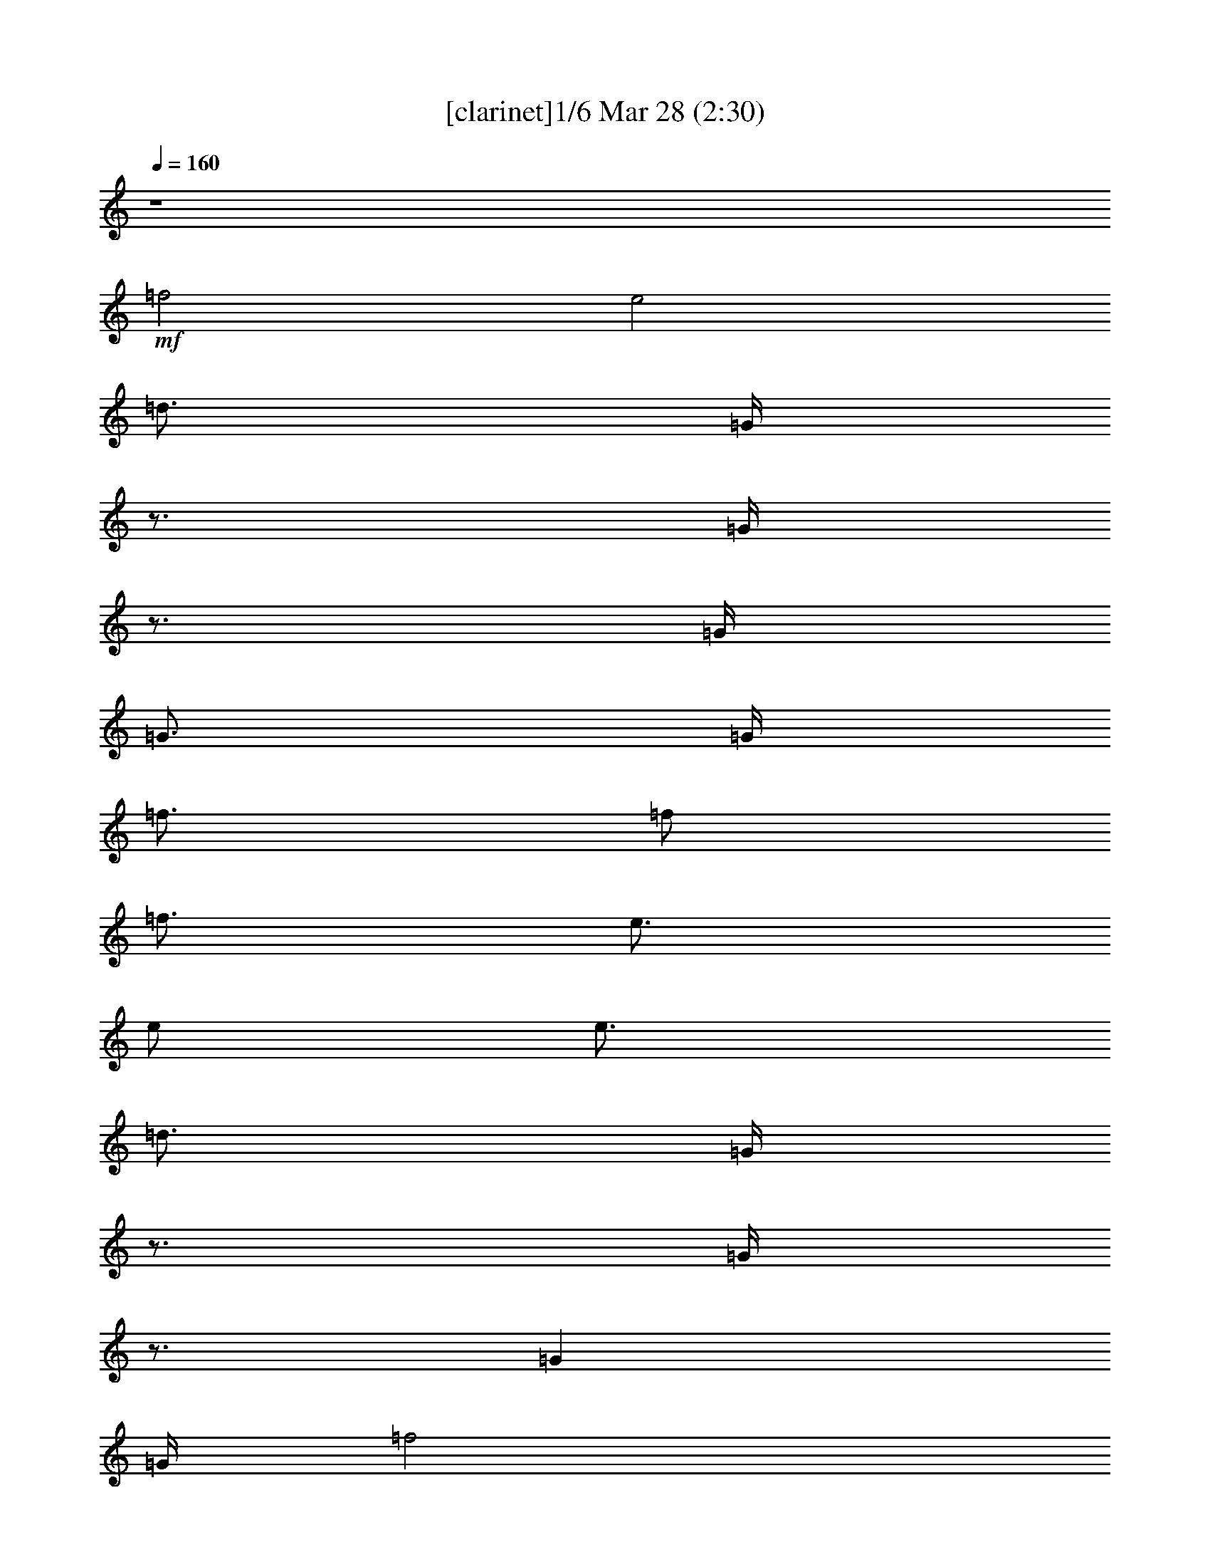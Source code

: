 %  Love Me Do
%  conversion by morganfey
%  http://fefeconv.mirar.org/?filter_user=morganfey&view=all
%  28 Mar 5:39
%  using Firefern's ABC converter
%  
%  Artist: The Beatles
%  Mood: rock, pop, unknown
%  
%  Playing multipart files:
%    /play <filename> <part> sync
%  example:
%  pippin does:  /play weargreen 2 sync
%  samwise does: /play weargreen 3 sync
%  pippin does:  /playstart
%  
%  If you want to play a solo piece, skip the sync and it will start without /playstart.
%  
%  
%  Recommended solo or ensemble configurations (instrument/file):
%  trio: bagpipe/beatles-love-me-do(2):1 - lute/beatles-love-me-do(2):2 - theorbo/beatles-love-me-do(2):3
%  quartet: bagpipe/beatles-love-me-do(2):1 - lute/beatles-love-me-do(2):2 - theorbo/beatles-love-me-do(2):3 - drums/beatles-love-me-do(2):6
%  quintet: lute/beatles-love-me-do(2):2 - theorbo/beatles-love-me-do(2):3 - flute/beatles-love-me-do(2):4 - bagpipe/beatles-love-me-do(2):5 - drums/beatles-love-me-do(2):6
%  

X:1
T: [clarinet]1/6 Mar 28 (2:30)
Z: Transcribed by Firefern's ABC sequencer
%  Transcribed for Lord of the Rings Online playing
%  Transpose: 0 (0 octaves)
%  Tempo factor: 100%
L: 1/4
K: C
Q: 1/4=160
z4
+mf+ =f2
e2
=d3/4
=G/4
z3/4
=G/4
z3/4
=G/4
=G3/4
=G/4
=f3/4
=f/2
=f3/4
e3/4
e/2
e3/4
=d3/4
=G/4
z3/4
=G/4
z3/4
=G
=G/4
=f2
e2
=d3/4
=G/4
z3/4
=G/4
z3/4
=G/4
=c3/4
[B/4=d/4]
z
=G3/4
z/4
=G
z3/4
=G/2
z/2
=G
=G/4
=c
B
+ff+ [=G2=d2]
[=G=d]
[=d3/4=f3/4]
[=c5/4=g5/4]
z2
[=G=f]
[=G2=d2]
[=G=d]
[=d3/4=f3/4]
[=c5/4=g5/4]
z2
[=G=f]
[=G2=d2]
[=G=d]
[=d3/4=f3/4]
[=c5/4=g5/4]
z2
[=d=f]
[e2=g2]
[=d=g]
[=c=g]
[e19/4=g19/4]
z5/4
=G
=G
[^A3/4=f3/4-]
[=G5/4-=f5/4]
[=G2e2]
+mf+ =d3/4
+ff+ =G/4
^c3/4
[=G/4=c/4-]
=c3/4
+mf+ =G/4
=G3/4
+ff+ [=G/4^A/4-]
[^A3/4=f3/4]
[=G/2-=f/2]
[=G/2=f/2-]
[=G/4-=f/4]
[=G2e2]
+mf+ =d3/4
=G/4
z3/4
=G/4
z3/4
=G
z/4
+ff+ [=G2=d2]
[=G=d]
[=d3/4=f3/4]
[=c5/4=g5/4]
z2
[=G=f]
[=G2=d2]
[=G=d]
[=d3/4=f3/4]
[=c5/4=g5/4]
z2
[=G=f]
[=G2=d2]
[=G=d]
[=d3/4=f3/4]
[=c5/4=g5/4]
z2
[=d=f]
[e2=g2]
[=d=g]
[=c=g]
[e19/4=g19/4]
z5/4
=G
=G
[^A3/4=f3/4-]
[=G5/4-=f5/4]
[=G2e2]
+mf+ =d3/4
+ff+ =G/4
^c3/4
[=G/4=c/4-]
=c3/4
+mf+ =G/4
=G3/4
+ff+ [=G/4^A/4-]
[^A3/4=f3/4]
[=G/2-=f/2]
[=G/2=f/2-]
[=G/4-=f/4]
[=G2e2]
+mf+ =d3/4
=G/4
z3/4
=G/4
z3/4
=G/4
=G3/4
=G/4
+ff+ =A2
=A
=G
^F3
z
[=G2=g2]
[=F=f]
[=C=c]
[=G,^A]
[=G,2=G2]
+mf+ =G
+ff+ =A7/4-
[=A/4B/4]
=A
=G
^F3
z
[=G2=g2]
[=F=f]
[=C=c]
[=G,=G]
z3
[=G2=d2]
[=G=d]
[=d3/4=f3/4]
[=c5/4=g5/4]
z2
[=G=f]
[=G2=d2]
[=G=d]
[=d3/4=f3/4]
[=c5/4=g5/4]
z2
[=G=f]
[=G2=d2]
[=G=d]
[=d3/4=f3/4]
[=c5/4=g5/4]
z2
[=d=f]
[e2=g2]
[=d=g]
[=c=g]
[e19/4=g19/4]
z5/4
=G
=G
[^A3/4=f3/4-]
[=G5/4-=f5/4]
[=G2e2]
+mf+ =d3/4
+ff+ =G/4
^c3/4
[=G/4=c/4-]
=c3/4
+mf+ =G/4
=G3/4
+ff+ [=G/4^A/4-]
[^A3/4=f3/4]
[=G/2-=f/2]
[=G/2=f/2-]
[=G/4-=f/4]
[=G2e2]
+mf+ =d3/4
=G/4
z3/4
=G/4
z3/4
=G
=G/4
=A2
=A
=G
^F3
z
=G2
=F
E
=D3
z
=A7/4
[=A/4B/4]
=A
=G
^F3
z3/4
=G9/4
=F
E
=D3
z3/4
=G/4
z
=G3/4
z/4
=G5/4
z/2
=G/4
z3/4
=G/4
z3/4
=G/4
=c
[B=d]
z
=G3/4
z/4
=G5/4
z/2
=G/4
z4
+ff+ [=G2=d2]
[=G=d]
[=d3/4=f3/4]
[=c5/4=g5/4]
z2
[=G=f]
[=G2=d2]
[=G=d]
[=d3/4=f3/4]
[=c5/4=g5/4]
z2
[=G=f]
[=G2=d2]
[=G=d]
[=d3/4=f3/4]
[=c5/4=g5/4]
z2
[=d=f]
[e2=g2]
[=d=g]
[=c=g]
[e19/4=g19/4]
z5/4
=G
=G
[^A3/4=f3/4-]
[=G5/4-=f5/4]
[=G2e2]
+mf+ =d3/4
+ff+ =G/4
^c3/4
[=G/4=c/4-]
=c3/4
+mf+ =G/4
=G3/4
+ff+ [=G/4^A/4-]
[^A3/4=f3/4]
[=G/2-=f/2]
[=G/2=f/2-]
[=G/4-=f/4]
[=G2e2]
+mf+ =d3/4
=G/4
z3/4
+ff+ [=G/4=g/4-]
=g3/4-
[=G/4=g/4-]
[=G3/4=g3/4]
[=G/4^a/4-]
[=f3/4-^a3/4]
[=f-=g]
[=f/4=g/4-]
[e2=g2]
+mf+ =d3/4
+ff+ =G/4
=d3/4
[=G/4=c/4-]
=c3/4-
[=G/4=c/4-]
[=G3/4=c3/4-]
[=G/4=c/4]
[^A3/4=f3/4]
[=G/2-=f/2]
[=G/2=f/2-]
[=G/4-=f/4]
[=G2e2]
+mf+ =d3/4
=G/4
z3/4
+ff+ [=G/4=g/4-]
=g3/4-
[=G/4=g/4-]
[=G3/4=g3/4]
[=G/4^a/4-]
[=f3/4-^a3/4]
[=f-=g]
[=f/4=g/4-]
[e2=g2]
+mf+ =d3/4
+ff+ =G/4
=d3/4
[=G/4=c/4-]
=c3/4-
[=G/4=c/4-]
[=G3/4=c3/4-]
[=G/4=c/4]
[^A3/4=f3/4]
[=G/2-=f/2]
[=G/2=f/2-]
[=G/4-=f/4]
[=G2e2]
+mf+ =d3/4
=G/4
z3/4
+f+ [=G/4=g/4-]
=g3/4-
[=G/4=g/4-]
[=G3/4=g3/4]
[=G/4^a/4-]
[=f3/4-^a3/4]
+mf+ [=f-=g]
[=f/4=g/4-]
[e2=g2]
+mp+ =d3/4
+mf+ =G/4
=d3/4
[=G/4=c/4-]
=c3/4-
[=G/4=c/4-]
[=G3/4=c3/4-]
[=G/4=c/4]
[^A3/4=f3/4]
+mp+ [=G/2-=f/2]
[=G/2=f/2-]
[=G/4-=f/4]
[=G2e2]
+p+ =d3/4
=G/4
z3/4
+mp+ [=G/4=g/4-]
=g3/4-
[=G/4=g/4-]
[=G3/4=g3/4]
+p+ [=G/4^a/4-]
[=f3/4-^a3/4]
[=f-=g]
[=f/4=g/4-]
[e2=g2]
+pp+ =d3/4
+p+ =G/4
=d3/4
[=G/4=c/4-]
=c3/4-
[=G/4=c/4-]
[=G3/4=c3/4-]
[=G/4=c/4]
+pp+ [^A3/4=f3/4]
[=G/2-=f/2]
[=G/2=f/2-]
[=G/4-=f/4]
[=G2e2]
+ppp+ =d3/4
=G/4
z3/4
[=G/4=g/4-]
=g3/4-
[=G/4=g/4-]
[=G3/4=g3/4]
[=G/4^a/4-]
[=f3/4-^a3/4]
[=f-=g]
[=f/4=g/4-]
[e2=g2]
=d3/4
=G/4
=d3/4
[=G/4=c/4-]
=c3/4-
[=G/4=c/4-]
[=G3/4=c3/4-]
[=G/4=c/4]
[^A3/4=f3/4]
[=G/2-=f/2]
[=G/2=f/2-]
[=G/4-=f/4]
[=G2e2]


X:2
T: [lute] 2/6 Mar 28 (2:30)
Z: Transcribed by Firefern's ABC sequencer
%  Transcribed for Lord of the Rings Online playing
%  Transpose: 0 (0 octaves)
%  Tempo factor: 100%
L: 1/4
K: C
Q: 1/4=160
z4
+mp+ [=G,-B,-=D-=GB=g]
[=G,B,=D=GB=g]
[=G,-B,-=D-=GB=g]
[=G,B,=D=GB=g]
[=CE=G=c=g]
[=C3/4E3/4=G3/4=c3/4=g3/4]
[=CE=G=c=g]
[=C/4E/4=G/4=c/4=g/4]
[=C3/4E3/4=G3/4=c3/4=g3/4]
[=C/4-E/4-=G/4=g/4]
[=G,/4-=C/4=D/4-E/4=G/4-B/4-]
[=G,3/4-=D3/4-=G3/4B3/4]
[=G,=D=GB=g]
[=G,-B,-=D-=GB=g]
[=G,B,=D=GB=g]
[=CE=G=c=g]
[=C3/4E3/4=G3/4=c3/4=g3/4]
[=CE=G=c=g]
[=C/4E/4=G/4=c/4=g/4]
[=C3/4E3/4=G3/4=c3/4=g3/4]
[=C/4-E/4-=G/4=g/4]
[=G,/4-B,/4-=C/4=D/4-E/4B/4-]
[=G,3/4-B,3/4-=D3/4-B3/4]
[=G,B,=D=GB=g]
[=G,-B,-=D-=GB=g]
[=G,B,=D=GB=g]
[=CE=G=c=g]
[=C3/4E3/4=G3/4=c3/4=g3/4]
[=CE=G=c=g]
[=C/4E/4=G/4=c/4=g/4]
[=C3/4E3/4=G3/4=c3/4=g3/4]
[=C/4-E/4-=G/4=g/4]
[=G,/4-=C/4=D/4-E/4B/4-=g/4-]
[=G,3/4-=D3/4-B3/4=g3/4]
[=G,=D=GB=g]
[=G,-B,-=D-=GB=g]
[=G,B,=D=GB=g]
[=G,B,=D=GB=g]
[=G,3/4B,3/4=D3/4=G3/4B3/4=g3/4]
[=G,B,=D=GB=g]
[=G,/4B,/4=D/4=G/4B/4=g/4]
[=G,3/4B,3/4=D3/4=G3/4B3/4=g3/4]
[=G,/4B,/4=D/4=G/4B/4=g/4]
[=G,-B,-=D-=GB=g]
[=G,B,=D=GB=g]
[=G,-B,-=D-=GB=g]
[=G,B,=D=GB=g]
[=CE=G=c=g]
[=C3/4E3/4=G3/4=c3/4=g3/4]
[=CE=G=c=g]
[=C/4E/4=G/4=c/4=g/4]
[=C3/4E3/4=G3/4=c3/4=g3/4]
[=C/4-E/4-=G/4=c/4-=g/4]
[=G,/4-=C/4=D/4-E/4B/4-=c/4]
[=G,3/4-=D3/4-B3/4]
[=G,=D=GB=g]
[=G,-B,-=D-=GB=g]
[=G,B,=D=GB=g]
[=CE=G=c=g]
[=C3/4E3/4=G3/4=c3/4=g3/4]
[=CE=G=c=g]
[=C/4E/4=G/4=c/4=g/4]
[=C3/4E3/4=G3/4=c3/4=g3/4]
[=C/4-E/4-=G/4=g/4]
[=G,/4-=C/4=D/4-E/4=G/4-B/4-]
[=G,3/4-=D3/4-=G3/4B3/4]
[=G,=D=GB=g]
[=G,-B,-=D-=GB=g]
[=G,B,=D=GB=g]
[=CE=G=c=g]
[=C3/4E3/4=G3/4=c3/4=g3/4]
[=CE=G=c=g]
[=C/4E/4=G/4=c/4=g/4]
[=C3/4E3/4=G3/4=c3/4=g3/4]
[=C/4E/4=G/4=c/4=g/4]
[=C-E-=G=c=g]
[=CE=G=c=g]
[=C-E-=G=c=g]
[=CE=G=c=g]
[=CE=G=c=g]
[=C3/4E3/4=G3/4=c3/4=g3/4]
[=CE=G=c=g]
[=C/4E/4=G/4=c/4=g/4]
[=C3/4E3/4=G3/4=c3/4=g3/4]
+mf+ [=C/4E/4=G/4=c/4=g/4]
[=C3/4E3/4=G3/4=c3/4=g3/4]
z13/4
+mp+ [=G,-B,-=D-=GB=g]
[=G,B,=D=GB=g]
[=G,-B,-=D-=GB=g]
[=G,B,=D=GB=g]
[=CE=G=c=g]
[=C3/4E3/4=G3/4=c3/4=g3/4]
[=CE=G=c=g]
[=C/4E/4=G/4=c/4=g/4]
[=C3/4E3/4=G3/4=c3/4=g3/4]
[=C/4-E/4-=G/4=g/4]
[=G,/4-=C/4=D/4-E/4=G/4-B/4-]
[=G,3/4-=D3/4-=G3/4B3/4]
[=G,=D=GB=g]
[=G,-B,-=D-=GB=g]
[=G,B,=D=GB=g]
[=CE=G=c=g]
[=C3/4E3/4=G3/4=c3/4=g3/4]
[=CE=G=c=g]
[=C/4E/4=G/4=c/4=g/4]
[=C3/4E3/4=G3/4=c3/4=g3/4]
[=C/4-E/4-=G/4=g/4]
[=G,/4-B,/4-=C/4=D/4-E/4B/4-]
[=G,3/4-B,3/4-=D3/4-B3/4]
[=G,B,=D=GB=g]
[=G,-B,-=D-=GB=g]
[=G,B,=D=GB=g]
[=CE=G=c=g]
[=C3/4E3/4=G3/4=c3/4=g3/4]
[=CE=G=c=g]
[=C/4E/4=G/4=c/4=g/4]
[=C3/4E3/4=G3/4=c3/4=g3/4]
[=C/4-E/4-=G/4=g/4]
[=G,/4-B,/4-=C/4=D/4-E/4B/4-]
[=G,3/4-B,3/4-=D3/4-B3/4]
[=G,B,=D=GB=g]
[=G,-B,-=D-=GB=g]
[=G,B,=D=GB=g]
[=CE=G=c=g]
[=C3/4E3/4=G3/4=c3/4=g3/4]
[=CE=G=c=g]
[=C/4E/4=G/4=c/4=g/4]
[=C3/4E3/4=G3/4=c3/4=g3/4]
[=C/4-E/4-=G/4=g/4]
[=G,/4-=C/4=D/4-E/4=G/4-B/4-]
[=G,3/4-=D3/4-=G3/4B3/4]
[=G,=D=GB=g]
[=G,-B,-=D-=GB=g]
[=G,B,=D=GB=g]
[=CE=G=c=g]
[=C3/4E3/4=G3/4=c3/4=g3/4]
[=CE=G=c=g]
[=C/4E/4=G/4=c/4=g/4]
[=C3/4E3/4=G3/4=c3/4=g3/4]
[=C/4E/4=G/4=c/4=g/4]
[=C-E-=G=c=g]
[=CE=G=c=g]
[=C-E-=G=c=g]
[=CE=G=c=g]
[=CE=G=c=g]
[=C3/4E3/4=G3/4=c3/4=g3/4]
[=CE=G=c=g]
[=C/4E/4=G/4=c/4=g/4]
[=C3/4E3/4=G3/4=c3/4=g3/4]
+mf+ [=C/4E/4=G/4=c/4=g/4]
[=C3/4E3/4=G3/4=c3/4=g3/4]
z13/4
+mp+ [=G,-B,-=D-=GB=g]
[=G,B,=D=GB=g]
[=G,-B,-=D-=GB=g]
[=G,B,=D=GB=g]
[=CE=G=c=g]
[=C3/4E3/4=G3/4=c3/4=g3/4]
[=CE=G=c=g]
[=C/4E/4=G/4=c/4=g/4]
[=C3/4E3/4=G3/4=c3/4=g3/4]
[=C/4-E/4-=G/4=c/4-=g/4]
[=G,/4-=C/4=D/4-E/4B/4-=c/4]
[=G,3/4-=D3/4-B3/4]
[=G,=D=GB=g]
[=G,-B,-=D-=GB=g]
[=G,B,=D=GB=g]
[=G,B,=D=GB=g]
[=G,3/4B,3/4=D3/4=G3/4B3/4=g3/4]
[=G,B,=D=GB=g]
[=G,/4B,/4=D/4=G/4B/4=g/4]
[=G,B,=D=GB=g]
[=A,-=D-=A=d^f]
[=A,=D=A=d^f]
[=A,-=D-=A=d^f]
[=A,=D=A=d^f]
[=A,-=D-=A=d^f]
[=A,=D=A=d^f]
[=A,-=D-=A=d^f]
[=A,=D=A=d^f]
[=C-E-=G=c=g]
[=CE=G=c=g]
[=C-E-=G=c=g]
[=CE=G=c=g]
[=G,B,=D=GB=g]
[=G,3/4B,3/4=D3/4=G3/4B3/4=g3/4]
[=G,B,=D=GB=g]
[=G,/4B,/4=D/4=G/4B/4=g/4]
[=G,3/4B,3/4=D3/4=G3/4B3/4=g3/4]
[=G,/4-=D/4B/4-]
[=G,/4=A,/4-=D/4-=A/4-B/4^f/4-]
[=A,3/4-=D3/4-=A3/4^f3/4]
[=A,=D=A=d^f]
[=A,-=D-=A=d^f]
[=A,=D=A=d^f]
[=A,-=D-=A=d^f]
[=A,=D=A=d^f]
[=A,-=D-=A=d^f]
[=A,=D=A=d^f]
[=C-E-=G=c=g]
[=CE=G=c=g]
[=C-E-=G=c=g]
[=CE=G=c=g]
[=G,B,=D=GB=g]
[=G,3/4B,3/4=D3/4=G3/4B3/4=g3/4]
z/4
+mf+ [=G,3/4B,3/4=D3/4=G3/4B3/4=g3/4]
z5/4
+mp+ [=G,-B,-=D-=GB=g]
[=G,B,=D=GB=g]
[=G,-B,-=D-=GB=g]
[=G,B,=D=GB=g]
[=CE=G=c=g]
[=C3/4E3/4=G3/4=c3/4=g3/4]
[=CE=G=c=g]
[=C/4E/4=G/4=c/4=g/4]
[=C3/4E3/4=G3/4=c3/4=g3/4]
[=C/4-E/4-=G/4=g/4]
[=G,/4-=C/4=D/4-E/4B/4-=g/4-]
[=G,3/4-=D3/4-B3/4=g3/4]
[=G,=D=GB=g]
[=G,-B,-=D-=GB=g]
[=G,B,=D=GB=g]
[=CE=G=c=g]
[=C3/4E3/4=G3/4=c3/4=g3/4]
[=CE=G=c=g]
[=C/4E/4=G/4=c/4=g/4]
[=C3/4E3/4=G3/4=c3/4=g3/4]
[=C/4-E/4-=G/4=g/4]
[=G,/4-=C/4=D/4-E/4=G/4-B/4-]
[=G,3/4-=D3/4-=G3/4B3/4]
[=G,=D=GB=g]
[=G,-B,-=D-=GB=g]
[=G,B,=D=GB=g]
[=CE=G=c=g]
[=C3/4E3/4=G3/4=c3/4=g3/4]
[=CE=G=c=g]
[=C/4E/4=G/4=c/4=g/4]
[=C3/4E3/4=G3/4=c3/4=g3/4]
[=C/4E/4=G/4=c/4=g/4]
[=C-E-=G=c=g]
[=CE=G=c=g]
[=C-E-=G=c=g]
[=CE=G=c=g]
[=CE=G=c=g]
[=C3/4E3/4=G3/4=c3/4=g3/4]
[=CE=G=c=g]
[=C/4E/4=G/4=c/4=g/4]
[=C3/4E3/4=G3/4=c3/4=g3/4]
+mf+ [=C/4E/4=G/4=c/4=g/4]
[=C3/4E3/4=G3/4=c3/4=g3/4]
z13/4
+mp+ [=G,-B,-=D-=GB=g]
[=G,B,=D=GB=g]
[=G,-B,-=D-=GB=g]
[=G,B,=D=GB=g]
[=CE=G=c=g]
[=C3/4E3/4=G3/4=c3/4=g3/4]
[=CE=G=c=g]
[=C/4E/4=G/4=c/4=g/4]
[=C3/4E3/4=G3/4=c3/4=g3/4]
[=C/4-E/4-=G/4=g/4]
[=G,/4-=C/4=D/4-E/4=G/4-B/4-]
[=G,3/4-=D3/4-=G3/4B3/4]
[=G,=D=GB=g]
[=G,-B,-=D-=GB=g]
[=G,B,=D=GB=g]
[=G,B,=D=GB=g]
[=G,3/4B,3/4=D3/4=G3/4B3/4=g3/4]
[=G,B,=D=GB=g]
[=G,/4B,/4=D/4=G/4B/4=g/4]
[=G,B,=D=GB=g]
[=A,-=D-=A=d^f]
[=A,=D=A=d^f]
[=A,-=D-=A=d^f]
[=A,=D=A=d^f]
[=A,-=D-=A=d^f]
[=A,=D=A=d^f]
[=A,-=D-=A=d^f]
[=A,=D=A=d^f]
[=C-E-=G=c=g]
[=CE=G=c=g]
[=C-E-=G=c=g]
[=CE=G=c=g]
[=G,-B,-=D-=GB=g]
[=G,B,=D=GB=g]
[=G,-B,-=D-=GB=g]
[=G,B,=D=GB=g]
[=A,-=D-=A=d^f]
[=A,=D=A=d^f]
[=A,-=D-=A=d^f]
[=A,=D=A=d^f]
[=A,-=D-=A=d^f]
[=A,=D=A=d^f]
[=A,-=D-=A=d^f]
[=A,=D=A=d^f]
[=C-E-=G=c=g]
[=CE=G=c=g]
[=C-E-=G=c=g]
[=CE=G=c=g]
[=G,-B,-=D-=GB=g]
[=G,B,=D=GB=g]
[=G,-B,-=D-=GB=g]
[=G,B,=D=GB=g]
[=G,-B,-=D-=GB=g]
[=G,B,=D=GB=g]
[=G,-B,-=D-=GB=g]
[=G,B,=D=GB=g]
[=G,-B,-=D-=GB=g]
[=G,B,=D=GB=g]
[=G,-B,-=D-=GB=g]
[=G,B,=D=GB=g]
[=G,-B,-=D-=GB=g]
[=G,B,=D=GB=g]
[=G,-B,-=D-=GB=g]
[=G,B,=D=GB=g]
+mf+ [=G,B,=D=GB=g]
z3
+mp+ [=G,-B,-=D-=GB=g]
[=G,B,=D=GB=g]
[=G,-B,-=D-=GB=g]
[=G,B,=D=GB=g]
[=CE=G=c=g]
[=C3/4E3/4=G3/4=c3/4=g3/4]
[=CE=G=c=g]
[=C/4E/4=G/4=c/4=g/4]
[=C3/4E3/4=G3/4=c3/4=g3/4]
[=C/4-E/4-=G/4=g/4]
[=G,/4-B,/4-=C/4=D/4-E/4B/4-]
[=G,3/4-B,3/4-=D3/4-B3/4]
[=G,B,=D=GB=g]
[=G,-B,-=D-=GB=g]
[=G,B,=D=GB=g]
[=CE=G=c=g]
[=C3/4E3/4=G3/4=c3/4=g3/4]
[=CE=G=c=g]
[=C/4E/4=G/4=c/4=g/4]
[=C3/4E3/4=G3/4=c3/4=g3/4]
[=C/4-E/4-=G/4=g/4]
[=G,/4-=C/4=D/4-E/4B/4-=g/4-]
[=G,3/4-=D3/4-B3/4=g3/4]
[=G,=D=GB=g]
[=G,-B,-=D-=GB=g]
[=G,B,=D=GB=g]
[=CE=G=c=g]
[=C3/4E3/4=G3/4=c3/4=g3/4]
[=CE=G=c=g]
[=C/4E/4=G/4=c/4=g/4]
[=C3/4E3/4=G3/4=c3/4=g3/4]
[=C/4E/4=G/4=c/4=g/4]
[=C-E-=G=c=g]
[=CE=G=c=g]
[=C-E-=G=c=g]
[=CE=G=c=g]
[=CE=G=c=g]
[=C3/4E3/4=G3/4=c3/4=g3/4]
[=CE=G=c=g]
[=C/4E/4=G/4=c/4=g/4]
[=C3/4E3/4=G3/4=c3/4=g3/4]
+mf+ [=C/4E/4=G/4=c/4=g/4]
[=C3/4E3/4=G3/4=c3/4=g3/4]
z13/4
+mp+ [=G,-B,-=D-=GB=g]
[=G,B,=D=GB=g]
[=G,-B,-=D-=GB=g]
[=G,B,=D=GB=g]
[=CE=G=c=g]
[=C3/4E3/4=G3/4=c3/4=g3/4]
[=CE=G=c=g]
[=C/4E/4=G/4=c/4=g/4]
[=C3/4E3/4=G3/4=c3/4=g3/4]
[=C/4-E/4-=G/4=g/4]
[=G,/4-B,/4-=C/4=D/4-E/4B/4-]
[=G,3/4-B,3/4-=D3/4-B3/4]
[=G,B,=D=GB=g]
[=G,-B,-=D-=GB=g]
[=G,B,=D=GB=g]
[=CE=G=c=g]
[=C3/4E3/4=G3/4=c3/4=g3/4]
[=CE=G=c=g]
[=C/4E/4=G/4=c/4=g/4]
[=C3/4E3/4=G3/4=c3/4=g3/4]
[=C/4-E/4-=G/4=g/4]
[=G,/4-B,/4-=C/4=D/4-E/4B/4-]
[=G,3/4-B,3/4-=D3/4-B3/4]
[=G,B,=D=GB=g]
[=G,-B,-=D-=GB=g]
[=G,B,=D=GB=g]
[=CE=G=c=g]
[=C3/4E3/4=G3/4=c3/4=g3/4]
[=CE=G=c=g]
[=C/4E/4=G/4=c/4=g/4]
[=C3/4E3/4=G3/4=c3/4=g3/4]
[=C/4-E/4-=G/4=g/4]
[=G,/4-B,/4-=C/4=D/4-E/4B/4-]
[=G,3/4-B,3/4-=D3/4-B3/4]
[=G,B,=D=GB=g]
[=G,-B,-=D-=GB=g]
[=G,B,=D=GB=g]
[=CE=G=c=g]
[=C3/4E3/4=G3/4=c3/4=g3/4]
[=CE=G=c=g]
[=C/4E/4=G/4=c/4=g/4]
[=C3/4E3/4=G3/4=c3/4=g3/4]
[=C/4-E/4-=G/4=g/4]
[=G,/4-B,/4-=C/4=D/4-E/4B/4-]
[=G,3/4-B,3/4-=D3/4-B3/4]
[=G,B,=D=GB=g]
[=G,-B,-=D-=GB=g]
[=G,B,=D=GB=g]
[=CE=G=c=g]
[=C3/4E3/4=G3/4=c3/4=g3/4]
[=CE=G=c=g]
[=C/4E/4=G/4=c/4=g/4]
[=C3/4E3/4=G3/4=c3/4=g3/4]
[=C/4-E/4-=G/4=g/4]
[=G,/4-=C/4=D/4-E/4=G/4-B/4-]
+p+ [=G,3/4-=D3/4-=G3/4B3/4]
+mp+ [=G,=D=GB=g]
+p+ [=G,-B,-=D-=GB=g]
[=G,B,=D=GB=g]
[=CE=G=c=g]
[=C3/4E3/4=G3/4=c3/4=g3/4]
[=CE=G=c=g]
[=C/4E/4=G/4=c/4=g/4]
[=C3/4E3/4=G3/4=c3/4=g3/4]
[=C/4-E/4-=G/4=g/4]
[=G,/4-=C/4=D/4-E/4=G/4-B/4-]
[=G,3/4-=D3/4-=G3/4B3/4]
[=G,=D=GB=g]
[=G,-B,-=D-=GB=g]
[=G,B,=D=GB=g]
[=CE=G=c=g]
[=C3/4E3/4=G3/4=c3/4=g3/4]
[=CE=G=c=g]
[=C/4E/4=G/4=c/4=g/4]
[=C3/4E3/4=G3/4=c3/4=g3/4]
+pp+ [=C/4-E/4-=G/4=g/4]
[=G,/4-=C/4=D/4-E/4=G/4-B/4-]
[=G,3/4-=D3/4-=G3/4B3/4]
[=G,=D=GB=g]
[=G,-B,-=D-=GB=g]
[=G,B,=D=GB=g]
[=CE=G=c=g]
[=C3/4E3/4=G3/4=c3/4=g3/4]
[=CE=G=c=g]
[=C/4E/4=G/4=c/4=g/4]
[=C3/4E3/4=G3/4=c3/4=g3/4]
[=C/4-E/4-=G/4=g/4]
[=G,/4-B,/4-=C/4=D/4-E/4B/4-]
+ppp+ [=G,3/4-B,3/4-=D3/4-B3/4]
[=G,B,=D=GB=g]
[=G,-B,-=D-=GB=g]
[=G,B,=D=GB=g]
[=CE=G=c=g]
[=C3/4E3/4=G3/4=c3/4=g3/4]
[=CE=G=c=g]
[=C/4E/4=G/4=c/4=g/4]
[=C3/4E3/4=G3/4=c3/4=g3/4]
[=C/4-E/4-=G/4=g/4]
[=G,/4-=C/4=D/4-E/4B/4-=g/4-]
[=G,3/4-=D3/4-B3/4=g3/4]
[=G,=D=GB=g]
[=G,-B,-=D-=GB=g]
[=G,B,=D=GB=g]
[=CE=G=c=g]
[=C3/4E3/4=G3/4=c3/4=g3/4]
[=CE=G=c=g]
[=C/4E/4=G/4=c/4=g/4]
[=C3/4E3/4=G3/4=c3/4=g3/4]
[=C/4-E/4-=G/4=g/4]
[=G,/4-=C/4=D/4-E/4=G/4-B/4-]
[=G,3/4-=D3/4-=G3/4B3/4]
[=G,=D=GB=g]
[=G,-B,-=D-=GB=g]
[=G,B,=D=GB=g]
[=CE=G=c=g]
[=C3/4E3/4=G3/4=c3/4=g3/4]
[=CE=G=c=g]
[=C/4E/4=G/4=c/4=g/4]
[=C3/4E3/4=G3/4=c3/4=g3/4]
[=C/4-E/4-=G/4=g/4]
[=G,/4-B,/4-=C/4=D/4-E/4B/4-]
[=G,3/4-B,3/4-=D3/4-B3/4]
[=G,B,=D=GB=g]
[=G,-B,-=D-=GB=g]
[=G,B,=D=GB=g]


X:3
T: [theorbo] 3/6 Mar 28 (2:30)
Z: Transcribed by Firefern's ABC sequencer
%  Transcribed for Lord of the Rings Online playing
%  Transpose: 0 (0 octaves)
%  Tempo factor: 100%
L: 1/4
K: C
Q: 1/4=160
z4
+mf+ =G
z
=D
z
=C
z
=G
z
=G
z
=D
z
=C
z
=G
z
=G
z
=D
z
=C
z
=G
z
=G
z
=D
z
=G
z
=D
z
=G
z
=D
z
=C
z
=G
z
=G
z
=D
z
=C
z
=G
z
=G
z
=D
z
=C
z
=G
z
=C
z
=G
z
=C
z
=G
z
=C
z3
=G
z
=D
z
=C
z
=G
z
=G
z
=D
z
=C
z
=G
z
=G
z
=D
z
=C
z
=G
z
=G
z
=D
z
=C
z
=G
z
=G
z
=D
z
=C
z
=G
z
=C
z
=G
z
=C
z
=G
z
=C
z3
=G
z
=D
z
=C
z
=G
z
=G
z
=D
z
+f+ =G
=G
^F
E
=D
z
+mf+ =A
z
=D
z
=A
z
=C
z
=G
z
=G
z
=D
z
=D
z
=A
z
=D
z
=A
z
=C
z
=G
=C
=G
=D
+f+ =G
z
+mf+ =G
z
=D
z
=C
z
=G
z
=G
z
=D
z
=C
z
=G
z
=G
z
=D
z
=C
z
=G
z
=C
z
=G
z
=C
z
=G
z
=C
z3
=G
z
=D
z
=C
z
=G
z
=G
z
=D
z
+f+ =G
=G
^F
E
=D
z
+mf+ =A
z
=D
z
=A
=D
=C
z
=G
z
=G
z
=D
z
=D
z
=A
z
=D
z
=A
z
=C
z
=G
z
=G
z
=D
z
=G
z
=D
z
=G
z
=D
z
=G
z
=D
z
=G
z
+f+ =D2
+mf+ =G
z
=D
z
=C
z
=G
z
=G
z
=D
z
=C
z
=G
z
=G
z
=D
z
=C
z
=G
z
=C
z
=G
z
=C
z
=G
z
=C
z3
=G
z
=D
z
=C
z
=G
z
=G
z
=D
z
=C
z
=G
z
=G
z
=D
z
=C
z
=G
z
=G
z
=D
z
=C
z
=G
z
=G
z
=D
z
=C
z
=G
z
=G
z
=D
z
=C
z
+mp+ =G
z
=G
z
=D
z
=C
z
+p+ =G
z
=G
z
=D
z
=C
z
=G
z
+pp+ =G
z
=D
z
=C
z
=G
z
+ppp+ =G
z
=D
z
=C
z
=G
z
=G
z
=D
z
=C
z
=G
z
=G
z
=D


X:4
T: [flute] 4/6 Mar 28 (2:30)
Z: Transcribed by Firefern's ABC sequencer
%  Transcribed for Lord of the Rings Online playing
%  Transpose: 0 (0 octaves)
%  Tempo factor: 100%
L: 1/4
K: C
Q: 1/4=160
z4 z4 z4 z4 z4 z4 z4 z4 z4
+ff+ =d2
=d
=f3/4
=g5/4
z2
=f
=d2
=d
=f3/4
=g5/4
z2
=f
=d2
=d
=f3/4
=g5/4
z2
=f
=g2
=g
=g
=g19/4
z5/4
=G
=G
^A3/4
=G13/4
z3/4
=G/4
^c3/4
=c
z
^A
=G
=G9/4
z4
=d2
=d
=f3/4
=g5/4
z2
=f
=d2
=d
=f3/4
=g5/4
z2
=f
=d2
=d
=f3/4
=g5/4
z2
=f
=g2
=g
=g
=g19/4
z5/4
=G
=G
^A3/4
=G13/4
z3/4
=G/4
^c3/4
=c
z
^A
=G
=G9/4
z4
=A2
=A
=G
^F3
z
=g2
=f
=c
^A
=G2
z
=A2
=A
=G
^F3
z
=g2
=f
=c
=G
z3
=d2
=d
=f3/4
=g5/4
z2
=f
=d2
=d
=f3/4
=g5/4
z2
=f
=d2
=d
=f3/4
=g5/4
z2
=f
=g2
=g
=g
=g19/4
z5/4
=G
=G
^A3/4
=G13/4
z3/4
=G/4
^c3/4
=c
z
^A
=G
=G9/4
z4 z4 z4 z4 z4 z4 z4 z4 z4 z4 z4 z4 z4
=d2
=d
=f3/4
=g5/4
z2
=f
=d2
=d
=f3/4
=g5/4
z2
=f
=d2
=d
=f3/4
=g5/4
z2
=f
=g2
=g
=g
=g19/4
z5/4
=G
=G
^A3/4
=G13/4
z3/4
=G/4
^c3/4
=c
z
^A
=G
=G9/4
z7/4
=g2
^a
=g
=g9/4
z3/4
=G/4
=d3/4
=c9/4
^A3/4
=G
=G9/4
z7/4
=g2
^a
=g
=g9/4
z3/4
=G/4
=d3/4
=c9/4
^A3/4
=G
=G9/4
z7/4
+f+ =g2
^a
+mf+ =g
=g9/4
z3/4
=G/4
=d3/4
=c9/4
^A3/4
+mp+ =G
=G9/4
z7/4
=g2
+p+ ^a
=g
=g9/4
z3/4
=G/4
=d3/4
=c9/4
+pp+ ^A3/4
=G
=G9/4
z7/4
+ppp+ =g2
^a
=g
=g9/4
z3/4
=G/4
=d3/4
=c9/4
^A3/4
=G
=G9/4


X:5
T: [bagpipe 2] 5/6 Mar 28 (2:30)
Z: Transcribed by Firefern's ABC sequencer
%  Transcribed for Lord of the Rings Online playing
%  Transpose: 0 (0 octaves)
%  Tempo factor: 100%
L: 1/4
K: C
Q: 1/4=160
z4
+mf+ =f2
e2
=d3/4
=G/4
z3/4
=G/4
z3/4
=G/4
=G3/4
=G/4
=f3/4
=f/2
=f3/4
e3/4
e/2
e3/4
=d3/4
=G/4
z3/4
=G/4
z3/4
=G
=G/4
=f2
e2
=d3/4
=G/4
z3/4
=G/4
z3/4
=G/4
=c3/4
[B/4=d/4]
z
=G3/4
z/4
=G
z3/4
=G/2
z/2
=G
=G/4
=c
B
+ff+ =G2
=G
=d3/4
=c5/4
z2
=G
=G2
=G
=d3/4
=c5/4
z2
=G
=G2
=G
=d3/4
=c5/4
z2
=d
e2
=d
=c
e19/4
z13/4
+mf+ =f2
e2
=d3/4
=G/4
z3/4
=G/4
z3/4
=G/4
=G3/4
=G/4
=f3/4
=f/2
=f3/4
e2
=d3/4
=G/4
z3/4
=G/4
z3/4
=G
z/4
+ff+ =G2
=G
=d3/4
=c5/4
z2
=G
=G2
=G
=d3/4
=c5/4
z2
=G
=G2
=G
=d3/4
=c5/4
z2
=d
e2
=d
=c
e19/4
z13/4
+mf+ =f2
e2
=d3/4
=G/4
z3/4
=G/4
z3/4
=G/4
=G3/4
=G/4
=f3/4
=f/2
=f3/4
e2
=d3/4
=G/4
z3/4
=G/4
z3/4
=G/4
=G3/4
=G/4
=A2
=A
=G
^F3
z
+ff+ =G2
=F
=C
=G,
=G,2
+mf+ =G
=A7/4
B/4
=A
=G
^F3
z
+ff+ =G2
=F
=C
=G,
z3
=G2
=G
=d3/4
=c5/4
z2
=G
=G2
=G
=d3/4
=c5/4
z2
=G
=G2
=G
=d3/4
=c5/4
z2
=d
e2
=d
=c
e19/4
z13/4
+mf+ =f2
e2
=d3/4
=G/4
z3/4
=G/4
z3/4
=G/4
=G3/4
=G/4
=f3/4
=f/2
=f3/4
e2
=d3/4
=G/4
z3/4
=G/4
z3/4
=G
=G/4
=A2
=A
=G
^F3
z
=G2
=F
E
=D3
z
=A7/4
[=A/4B/4]
=A
=G
^F3
z3/4
=G9/4
=F
E
=D3
z3/4
=G/4
z
=G3/4
z/4
=G5/4
z/2
=G/4
z3/4
=G/4
z3/4
=G/4
=c
[B=d]
z
=G3/4
z/4
=G5/4
z/2
=G/4
z4
+ff+ =G2
=G
=d3/4
=c5/4
z2
=G
=G2
=G
=d3/4
=c5/4
z2
=G
=G2
=G
=d3/4
=c5/4
z2
=d
e2
=d
=c
e19/4
z13/4
+mf+ =f2
e2
=d3/4
=G/4
z3/4
=G/4
z3/4
=G/4
=G3/4
=G/4
=f3/4
=f/2
=f3/4
e2
=d3/4
=G/4
z3/4
=G/4
z3/4
=G/4
=G3/4
=G/4
=f2
e2
=d3/4
=G/4
z3/4
=G/4
z3/4
=G/4
=G3/4
=G/4
=f3/4
=f/2
=f3/4
e2
=d3/4
=G/4
z3/4
=G/4
z3/4
=G/4
=G3/4
=G/4
=f2
e2
=d3/4
=G/4
z3/4
=G/4
z3/4
=G/4
=G3/4
=G/4
=f3/4
=f/2
=f3/4
e2
=d3/4
=G/4
z3/4
+mp+ =G/4
z3/4
=G/4
=G3/4
=G/4
=f2
e2
=d3/4
=G/4
z3/4
+p+ =G/4
z3/4
=G/4
=G3/4
=G/4
=f3/4
=f/2
=f3/4
e2
=d3/4
=G/4
z3/4
=G/4
z3/4
=G/4
+pp+ =G3/4
=G/4
=f2
e2
=d3/4
=G/4
z3/4
=G/4
z3/4
=G/4
=G3/4
+ppp+ =G/4
=f3/4
=f/2
=f3/4
e2
=d3/4
=G/4
z3/4
=G/4
z3/4
=G/4
=G3/4
=G/4
=f2
e2
=d3/4
=G/4
z3/4
=G/4
z3/4
=G/4
=G3/4
=G/4
=f3/4
=f/2
=f3/4
e2


X:6
T: [drums] 6/6 Mar 28 (2:30)
Z: Transcribed by Firefern's ABC sequencer
%  Transcribed for Lord of the Rings Online playing
%  Transpose: 0 (0 octaves)
%  Tempo factor: 100%
L: 1/4
K: C
Q: 1/4=160
z4
+mf+ ^c/4
z3/4
[^c/4=G,/4]
z3/4
^c/4
z3/4
[^c/4=G,/4]
z/2
^c/4
^c/4
z3/4
[^c/4=G,/4]
z/2
[^c/4=G,/4]
^c/4
z3/4
[^c/4=G,/4]
z3/4
^c/4
z3/4
[^c/4=G,/4]
z3/4
^c/4
z3/4
[^c/4=G,/4]
z/2
^c/4
^c/4
z3/4
[^c/4=G,/4]
z/2
[^c/4=G,/4]
^c/4
z3/4
[^c/4=G,/4]
z3/4
^c/4
z3/4
[^c/4=G,/4]
z/2
^c/4
^c/4
z3/4
[^c/4=G,/4]
z3/4
^c/4
z3/4
[^c/4=G,/4]
z/2
[^c/4=G,/4]
^c/4
z3/4
[^c/4=G,/4]
z3/4
^c/4
z3/4
[^c/4=G,/4]
z/2
^c/4
^c/4
z3/4
[^c/4=G,/4]
z3/4
^c/4
z3/4
[^c/4=G,/4]
z/2
[^c/4=G,/4]
^c/4
z3/4
[^c/4=G,/4]
z3/4
^c/4
z3/4
[^c/4=G,/4]
z3/4
^c/4
z3/4
[^c/4=G,/4]
z/2
^c/4
^c/4
z3/4
[^c/4=G,/4]
z/2
[^c/4=G,/4]
^c/4
z3/4
[^c/4=G,/4]
z3/4
^c/4
z3/4
[^c/4=G,/4]
z3/4
^c/4
z3/4
[^c/4=G,/4]
z/2
^c/4
^c/4
z3/4
[^c/4=G,/4]
z/2
[^c/4=G,/4]
^c/4
z3/4
[^c/4=G,/4]
z3/4
^c/4
z3/4
[^c/4=G,/4]
z3/4
^c/4
z3/4
[^c/4=G,/4]
z/2
^c/4
^c/4
z3/4
[^c/4=G,/4]
z/2
[^c/4=G,/4]
^c/4
z3/4
[^c/4=G,/4]
z3/4
^c/4
z3/4
[^c/4=G,/4]
z3/4
^c/4
z3/4
[^c/4=G,/4]
z3/4
^c/4
z3/4
[^c/4=G,/4]
z3/4
^c/4
z3/4
[^c/4=G,/4]
z3/4
^c/4
z15/4
^c/4
z3/4
[^c/4=G,/4]
z3/4
^c/4
z3/4
[^c/4=G,/4]
z/2
^c/4
^c/4
z3/4
[^c/4=G,/4]
z/2
[^c/4=G,/4]
^c/4
z3/4
[^c/4=G,/4]
z3/4
^c/4
z3/4
[^c/4=G,/4]
z3/4
^c/4
z3/4
[^c/4=G,/4]
z/2
^c/4
^c/4
z3/4
[^c/4=G,/4]
z/2
[^c/4=G,/4]
^c/4
z3/4
[^c/4=G,/4]
z3/4
^c/4
z3/4
[^c/4=G,/4]
z3/4
^c/4
z3/4
[^c/4=G,/4]
z/2
^c/4
^c/4
z3/4
[^c/4=G,/4]
z/2
[^c/4=G,/4]
^c/4
z3/4
[^c/4=G,/4]
z3/4
^c/4
z3/4
[^c/4=G,/4]
z3/4
^c/4
z3/4
[^c/4=G,/4]
z/2
^c/4
^c/4
z3/4
[^c/4=G,/4]
z/2
[^c/4=G,/4]
^c/4
z3/4
[^c/4=G,/4]
z3/4
^c/4
z3/4
[^c/4=G,/4]
z3/4
^c/4
z3/4
[^c/4=G,/4]
z/2
^c/4
^c/4
z3/4
[^c/4=G,/4]
z/2
[^c/4=G,/4]
^c/4
z3/4
[^c/4=G,/4]
z3/4
^c/4
z3/4
[^c/4=G,/4]
z3/4
^c/4
z3/4
[^c/4=G,/4]
z3/4
^c/4
z3/4
[^c/4=G,/4]
z3/4
^c/4
z3/4
[^c/4=G,/4]
z3/4
^c/4
z15/4
^c/4
z3/4
[^c/4=G,/4]
z3/4
^c/4
z3/4
[^c/4=G,/4]
z/2
^c/4
^c/4
z3/4
[^c/4=G,/4]
z/2
[^c/4=G,/4]
^c/4
z3/4
[^c/4=G,/4]
z3/4
^c/4
z3/4
[^c/4=G,/4]
z3/4
^c/4
z3/4
[^c/4=G,/4]
z/2
^c/4
^c/4
z3/4
[^c/4=G,/4]
z/2
[^c/4=G,/4]
^c/4
z3/4
[^c/4=G,/4]
z3/4
^c/4
z3/4
[^c/4=G,/4]
z3/4
^c/4
z3/4
[^c/4=G,/4]
z3/4
^c/4
z3/4
[^c/4=G,/4]
z/2
^c/4
^c/4
z3/4
[^c/4=G,/4]
z3/4
^c/4
z3/4
[^c/4=G,/4]
z3/4
^c/4
z3/4
[^c/4=G,/4]
z3/4
^c/4
z3/4
[^c/4=G,/4]
z3/4
^c/4
z3/4
[^c/4=G,/4]
z3/4
^c/4
z3/4
[^c/4=G,/4]
z3/4
^c/4
z3/4
[^c/4=G,/4]
z3/4
^c/4
z3/4
[^c/4=G,/4]
z/2
^c/4
^c/4
z3/4
[^c/4=G,/4]
z3/4
^c/4
z3/4
[^c/4=G,/4]
z3/4
^c/4
z3/4
[^c/4^c/4=G,/4]
z7/4
[^c/4^c/4=G,/4]
z3/4
[^c/4^c/4=G,/4]
z7/4
^c/4
z3/4
[^c/4=G,/4]
z3/4
^c/4
z3/4
[^c/4=G,/4]
z/2
^c/4
^c/4
z3/4
[^c/4=G,/4]
z/2
[^c/4=G,/4]
^c/4
z3/4
[^c/4=G,/4]
z3/4
^c/4
z3/4
[^c/4=G,/4]
z3/4
^c/4
z3/4
[^c/4=G,/4]
z/2
^c/4
^c/4
z3/4
[^c/4=G,/4]
z/2
[^c/4=G,/4]
^c/4
z3/4
[^c/4=G,/4]
z3/4
^c/4
z3/4
[^c/4=G,/4]
z3/4
^c/4
z3/4
[^c/4=G,/4]
z/2
^c/4
^c/4
z3/4
[^c/4=G,/4]
z/2
[^c/4=G,/4]
^c/4
z3/4
[^c/4=G,/4]
z3/4
^c/4
z3/4
[^c/4=G,/4]
z3/4
^c/4
z3/4
[^c/4=G,/4]
z3/4
^c/4
z3/4
[^c/4=G,/4]
z3/4
^c/4
z3/4
[^c/4=G,/4]
z3/4
^c/4
z15/4
^c/4
z3/4
[^c/4=G,/4]
z3/4
^c/4
z3/4
[^c/4=G,/4]
z/2
^c/4
^c/4
z3/4
[^c/4=G,/4]
z/2
[^c/4=G,/4]
^c/4
z3/4
[^c/4=G,/4]
z3/4
^c/4
z3/4
[^c/4=G,/4]
z3/4
^c/4
z3/4
[^c/4=G,/4]
z/2
^c/4
^c/4
z3/4
[^c/4=G,/4]
z/2
[^c/4=G,/4]
^c/4
z3/4
[^c/4=G,/4]
z3/4
^c/4
z3/4
[^c/4=G,/4]
z3/4
^c/4
z3/4
[^c/4=G,/4]
z3/4
^c/4
z3/4
[^c/4=G,/4]
z/2
^c/4
^c/4
z3/4
[^c/4=G,/4]
z3/4
^c/4
z3/4
[^c/4=G,/4]
z3/4
^c/4
z3/4
[^c/4=G,/4]
z3/4
^c/4
z3/4
[^c/4=G,/4]
z/2
^c/4
^c/4
z3/4
[^c/4=G,/4]
z3/4
^c/4
z3/4
[^c/4=G,/4]
z3/4
^c/4
z3/4
[^c/4=G,/4]
z3/4
^c/4
z3/4
[^c/4=G,/4]
z/2
^c/4
^c/4
z3/4
[^c/4=G,/4]
z3/4
^c/4
z3/4
[^c/4=G,/4]
z/2
^c/4
^c/4
z3/4
[^c/4=G,/4]
z3/4
^c/4
z3/4
[^c/4=G,/4]
z/2
^c/4
^c/4
z3/4
[^c/4=G,/4]
z3/4
^c/4
z3/4
[^c/4=G,/4]
z/2
^c/4
^c/4
z3/4
[^c/4=G,/4]
z3/4
^c/4
z3/4
[^c/4=G,/4]
z/2
^c/4
^c/4
z3/4
[^c/4=G,/4]
z3/4
^c/4
z3/4
[^c/4=G,/4]
z/2
^c/4
^c/4
z3/4
[^c/4=G,/4]
z3/4
^c/4
z7/4
[^c/4=A/4]
z7/4
^c/4
z3/4
[^c/4=G,/4]
z3/4
^c/4
z3/4
[^c/4=G,/4]
z/2
^c/4
^c/4
z3/4
[^c/4=G,/4]
z/2
[^c/4=G,/4]
^c/4
z3/4
[^c/4=G,/4]
z3/4
^c/4
z3/4
[^c/4=G,/4]
z3/4
^c/4
z3/4
[^c/4=G,/4]
z/2
^c/4
^c/4
z3/4
[^c/4=G,/4]
z/2
[^c/4=G,/4]
^c/4
z3/4
[^c/4=G,/4]
z3/4
^c/4
z3/4
[^c/4=G,/4]
z3/4
^c/4
z3/4
[^c/4=G,/4]
z/2
^c/4
^c/4
z3/4
[^c/4=G,/4]
z/2
[^c/4=G,/4]
^c/4
z3/4
[^c/4=G,/4]
z3/4
^c/4
z3/4
[^c/4=G,/4]
z3/4
^c/4
z3/4
[^c/4=G,/4]
z3/4
^c/4
z3/4
[^c/4=G,/4]
z3/4
^c/4
z3/4
[^c/4=G,/4]
z3/4
^c/4
z15/4
^c/4
z3/4
[^c/4=G,/4]
z3/4
^c/4
z3/4
[^c/4=G,/4]
z/2
^c/4
^c/4
z3/4
[^c/4=G,/4]
z/2
[^c/4=G,/4]
^c/4
z3/4
[^c/4=G,/4]
z3/4
^c/4
z3/4
[^c/4=G,/4]
z3/4
^c/4
z3/4
[^c/4=G,/4]
z/2
^c/4
^c/4
z3/4
[^c/4=G,/4]
z/2
[^c/4^c/4=G,/4]
^c/4
z3/4
[^c/4=G,/4]
z3/4
^c/4
z3/4
[^c/4=G,/4]
z3/4
^c/4
z3/4
[^c/4=G,/4]
z/2
^c/4
^c/4
z3/4
[^c/4=G,/4]
z/2
[^c/4^c/4=G,/4]
^c/4
z3/4
[^c/4=G,/4]
z3/4
^c/4
z3/4
[^c/4=G,/4]
z3/4
^c/4
z3/4
[^c/4=G,/4]
z/2
^c/4
^c/4
z3/4
[^c/4=G,/4]
z/2
[^c/4^c/4=G,/4]
^c/4
z3/4
[^c/4=G,/4]
z3/4
^c/4
z3/4
[^c/4=G,/4]
z3/4
^c/4
z3/4
[^c/4=G,/4]
z/2
^c/4
^c/4
z3/4
[^c/4=G,/4]
z/2
[^c/4^c/4=G,/4]
^c/4
z3/4
[^c/4=G,/4]
z3/4
+mp+ ^c/4
z3/4
[^c/4=G,/4]
z3/4
^c/4
z3/4
[^c/4=G,/4]
z/2
^c/4
^c/4
z3/4
[^c/4=G,/4]
z/2
[^c/4^c/4=G,/4]
^c/4
z3/4
[^c/4=G,/4]
z3/4
^c/4
z3/4
[^c/4=G,/4]
z3/4
+p+ ^c/4
z3/4
[^c/4=G,/4]
z/2
^c/4
^c/4
z3/4
[^c/4=G,/4]
z/2
[^c/4^c/4=G,/4]
^c/4
z3/4
[^c/4=G,/4]
z3/4
^c/4
z3/4
[^c/4=G,/4]
z3/4
^c/4
z3/4
[^c/4=G,/4]
z/2
^c/4
^c/4
z3/4
+pp+ [^c/4=G,/4]
z/2
[^c/4^c/4=G,/4]
^c/4
z3/4
[^c/4=G,/4]
z3/4
^c/4
z3/4
[^c/4=G,/4]
z3/4
^c/4
z3/4
[^c/4=G,/4]
z/2
^c/4
^c/4
z3/4
[^c/4=G,/4]
z/2
+ppp+ [^c/4^c/4=G,/4]
^c/4
z3/4
[^c/4=G,/4]
z3/4
^c/4
z3/4
[^c/4=G,/4]
z3/4
^c/4
z3/4
[^c/4=G,/4]
z/2
^c/4
^c/4
z3/4
[^c/4=G,/4]
z/2
[^c/4^c/4=G,/4]
^c/4
z3/4
[^c/4=G,/4]
z3/4
^c/4
z3/4
[^c/4=G,/4]
z3/4
^c/4
z3/4
[^c/4=G,/4]
z/2
^c/4
^c/4
z3/4
[^c/4=G,/4]
z/2
[^c/4^c/4=G,/4]
^c/4
z3/4
[^c/4=G,/4]
z3/4
^c/4
z3/4
[^c/4=G,/4]
z3/4
^c/4
z3/4
[^c/4=G,/4]
z/2
^c/4



